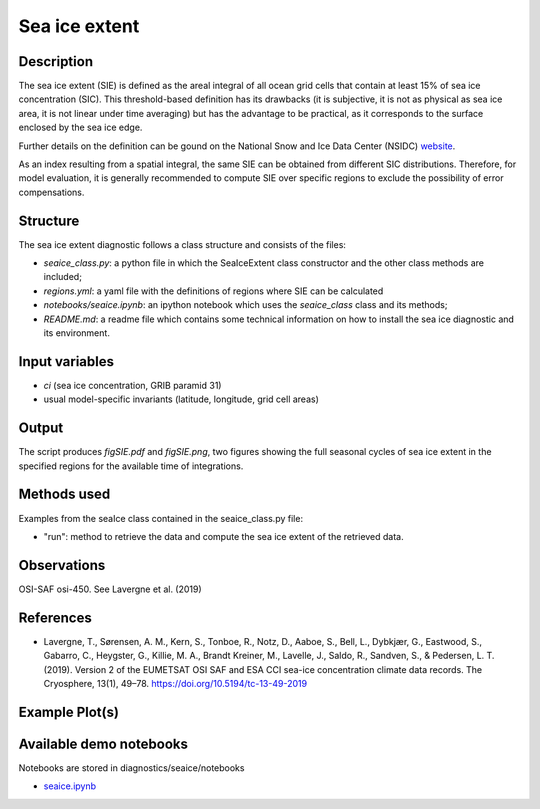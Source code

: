 Sea ice extent
==============


Description
-----------

The sea ice extent (SIE) is defined as the areal integral of all ocean grid cells that contain at least 15% of sea ice concentration (SIC). This threshold-based definition has its drawbacks (it is subjective, it is not as physical as sea ice area, it is not linear under time averaging) but has the advantage to be practical, as it corresponds to the surface enclosed by the sea ice edge.

Further details on the definition can be gound on the National Snow and Ice Data Center (NSIDC) `website <https://nsidc.org/learn/ask-scientist/what-difference-between-sea-ice-area-and-extent#:~:text=Sea%20ice%20area%20is%20the,15%20percent%20sea%20ice%20cover>`_.

As an index resulting from a spatial integral, the same SIE can be obtained from different SIC distributions. Therefore, for model evaluation, it is generally recommended to compute SIE over specific regions to exclude the possibility of error compensations.

Structure
-----------

The sea ice extent diagnostic follows a class structure and consists of the files:

* `seaice_class.py`: a python file in which the SeaIceExtent class constructor and the other class methods are included;
* `regions.yml`: a yaml file with the definitions of regions where SIE can be calculated
* `notebooks/seaice.ipynb`: an ipython notebook which uses the `seaice_class` class and its methods;
* `README.md`: a readme file which contains some technical information on how to install the sea ice diagnostic and its environment. 

Input variables
---------------

* `ci` (sea ice concentration, GRIB paramid 31)
* usual model-specific invariants (latitude, longitude, grid cell areas)

Output 
------

The script produces `figSIE.pdf` and `figSIE.png`,  two figures showing the full seasonal cycles of sea ice extent in the specified regions for the available time of integrations.

Methods used
------------

Examples from the seaIce class contained in the seaice_class.py file:

* "run": method to retrieve the data and  compute the sea ice extent of the retrieved data. 


Observations
------------

OSI-SAF osi-450. See Lavergne et al. (2019)


References
----------

* Lavergne, T., Sørensen, A. M., Kern, S., Tonboe, R., Notz, D., Aaboe, S., Bell, L., Dybkjær, G., Eastwood, S., Gabarro, C., Heygster, G., Killie, M. A., Brandt Kreiner, M., Lavelle, J., Saldo, R., Sandven, S., & Pedersen, L. T. (2019). Version 2 of the EUMETSAT OSI SAF and ESA CCI sea-ice concentration climate data records. The Cryosphere, 13(1), 49–78. https://doi.org/10.5194/tc-13-49-2019



Example Plot(s)
---------------

.. figure:: figures/figSIE.png
    :width: 10cm


Available demo notebooks
------------------------

Notebooks are stored in diagnostics/seaice/notebooks

* `seaice.ipynb <https://github.com/oloapinivad/AQUA/blob/develop_seaice/diagnostics/seaice/notebooks/seaice.ipynb>`_
